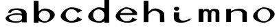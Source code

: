 SplineFontDB: 3.0
FontName: Lisigatrid-Regular
FullName: Lisigatrid Regular
FamilyName: Lisigatrid
Weight: Regular
Copyright: Copyright (c) 2017, mikekchar
UComments: "2017-8-31: Created with FontForge (http://fontforge.org)"
Version: 000.001
ItalicAngle: 0
UnderlinePosition: -102
UnderlineWidth: 51
Ascent: 819
Descent: 205
InvalidEm: 0
sfntRevision: 0x00000042
LayerCount: 2
Layer: 0 0 "Back" 1
Layer: 1 0 "Fore" 0
XUID: [1021 940 -555151847 392783]
OS2Version: 0
OS2_WeightWidthSlopeOnly: 0
OS2_UseTypoMetrics: 1
CreationTime: 1504184671
ModificationTime: 1504400961
OS2TypoAscent: 0
OS2TypoAOffset: 1
OS2TypoDescent: 0
OS2TypoDOffset: 1
OS2TypoLinegap: 0
OS2WinAscent: 0
OS2WinAOffset: 1
OS2WinDescent: 0
OS2WinDOffset: 1
HheadAscent: 0
HheadAOffset: 1
HheadDescent: 0
HheadDOffset: 1
OS2Vendor: 'PfEd'
MarkAttachClasses: 1
DEI: 91125
Encoding: ISO8859-1
UnicodeInterp: none
NameList: AGL For New Fonts
DisplaySize: -48
AntiAlias: 1
FitToEm: 0
WinInfo: 66 22 3
BeginPrivate: 0
EndPrivate
Grid
0 819 m 1
 512 819 l 1
 512 -205 l 1
 0 -205 l 1
 0 819 l 1
0 500 m 1
 1024 500 l 1
 1024 -205 l 1
 0 -205 l 1
 0 500 l 1
206 819 m 5
 818 819 l 1
 818 -205 l 1
 206 -205 l 1
 206 819 l 5
EndSplineSet
BeginChars: 256 11

StartChar: period
Encoding: 46 46 0
Width: 1024
VWidth: 1000
Flags: HW
LayerCount: 2
EndChar

StartChar: n
Encoding: 110 110 1
Width: 1024
VWidth: 0
Flags: HW
LayerCount: 2
Fore
SplineSet
308 338 m 6
 308 375 473 435 559 435 c 4
 664 435 735 379 735 325 c 6
 736 0 l 5
 902 0 l 5
 901 349 l 6
 901 417 778 511 614 511 c 7
 524 511 364 458 307 419 c 5
 308 501 l 5
 132 501 l 5
 132 0 l 5
 308 0 l 5
 308 338 l 6
EndSplineSet
EndChar

StartChar: o
Encoding: 111 111 2
Width: 1024
VWidth: 0
Flags: HW
LayerCount: 2
Fore
SplineSet
275 251 m 4
 275 137 381 22 512 22 c 4
 643 22 749 137 749 251 c 4
 749 365 643 478 512 478 c 4
 381 478 275 365 275 251 c 4
110 206 m 4
 110 343 346 535 512 535 c 4
 678 535 914 425 914 288 c 4
 914 151 678 -35 512 -35 c 4
 346 -35 110 69 110 206 c 4
EndSplineSet
EndChar

StartChar: m
Encoding: 109 109 3
Width: 1024
VWidth: 0
Flags: HW
LayerCount: 2
Fore
SplineSet
544 429 m 3
 544 509.006249756 315 545 307 424 c 0
 308 501 l 1
 132 501 l 1
 132 0 l 1
 308 0 l 1
 308 330 l 2
 308 449 471 425.944579668 471 338 c 2
 471 0 l 5
 601 0 l 1
 601 337 l 2
 601 474 759 410.043934206 759 360 c 2
 759 0 l 1
 902 0 l 1
 902 377 l 2
 902 445 862 505 698 505 c 3
 561.10546875 505 544 399.879882812 544 429 c 3
EndSplineSet
EndChar

StartChar: b
Encoding: 98 98 4
Width: 1024
VWidth: 0
Flags: HW
LayerCount: 2
Back
SplineSet
320 250 m 4
 320 136 426 21 557 21 c 4
 688 21 794 136 794 250 c 4
 794 364 688 477 557 477 c 4
 426 477 320 364 320 250 c 4
EndSplineSet
Fore
SplineSet
320 246 m 0
 320 145 430 40 546 40 c 0
 662 40 736 157 736 258 c 0
 736 359 644 442 528 442 c 4
 412 442 320 347 320 246 c 0
306 46 m 1
 308 0 l 1
 132 0 l 1
 132 819 l 1
 308 819 l 1
 312 412 l 1
 380 480 461 526 534 526 c 0
 700 526 916 425 916 288 c 0
 916 151 708 -16 542 -16 c 0
 467 -16 382 10 306 46 c 1
EndSplineSet
EndChar

StartChar: h
Encoding: 104 104 5
Width: 1024
VWidth: 0
Flags: HW
LayerCount: 2
Fore
SplineSet
308 282 m 6
 308 319 440 440 526 440 c 4
 631 440 733.630153237 345.997627334 734 292 c 6
 736 0 l 5
 902 0 l 5
 894 334 l 6
 892.371931833 401.971845953 712 526 548 526 c 7
 458 526 358 450 308 394 c 5
 308 819 l 5
 132 819 l 5
 132 0 l 5
 308 0 l 5
 308 282 l 6
EndSplineSet
EndChar

StartChar: c
Encoding: 99 99 6
Width: 1024
VWidth: 0
Flags: HW
LayerCount: 2
Back
SplineSet
275 251 m 4
 275 137 381 22 512 22 c 4
 643 22 749 137 749 251 c 4
 749 365 643 478 512 478 c 4
 381 478 275 365 275 251 c 4
EndSplineSet
Fore
SplineSet
914 416 m 1
 742 328 l 1
 660 430 618.169921875 464 512 464 c 3
 381 464 296 368 296 254 c 0
 296 140 381 34 512 34 c 0
 598.272460938 34 700 80 736 178 c 1
 908 92 l 5
 842 -4 605.361131701 -35.2017595647 512 -35 c 0
 346.000387626 -34.6412638866 110 69 110 206 c 0
 110 343 346 535 512 535 c 0
 591.548828125 535 788 510 914 416 c 1
EndSplineSet
EndChar

StartChar: d
Encoding: 100 100 7
Width: 1024
VWidth: 0
Flags: HW
LayerCount: 2
Back
SplineSet
238 252 m 4
 238 138 344 23 475 23 c 4
 606 23 712 138 712 252 c 4
 712 366 606 479 475 479 c 4
 344 479 238 366 238 252 c 4
EndSplineSet
Fore
SplineSet
716 819 m 13
 892 818 l 5
 892 0 l 5
 716 0 l 5
 718 34 l 5
 643.795898438 -18.2197265625 585.23046875 -18 512 -18 c 0
 346 -18 110 69 110 206 c 0
 110 343 346 535 512 535 c 0
 586.123200647 535 716 500 716 500 c 5
 716 819 l 13
713 259 m 7
 713 403.013671875 579.185546875 456 502 456 c 0
 371 456 294 368 294 254 c 0
 294 140 381 42 512 42 c 0
 588.168945312 42 713 92.8916015625 713 259 c 7
EndSplineSet
EndChar

StartChar: e
Encoding: 101 101 8
Width: 1024
VWidth: 0
Flags: HW
LayerCount: 2
Back
SplineSet
275 251 m 4
 275 137 381 22 512 22 c 4
 643 22 749 137 749 251 c 4
 749 365 643 478 512 478 c 4
 381 478 275 365 275 251 c 4
110 206 m 4
 110 343 346 535 512 535 c 4
 678 535 914 425 914 288 c 4
 914 151 678 -35 512 -35 c 4
 346 -35 110 69 110 206 c 4
EndSplineSet
Fore
SplineSet
735 327 m 7
 735 384.706152185 622.506835938 478 512 478 c 3
 384.09375 478 274.11145618 326 292 326 c 3
 463 326 735 327 735 327 c 7
272 250 m 1
 280.171882676 127.590350654 398.229492188 21 512 21 c 3
 601.416992188 21 732 54 726 162 c 1
 915 78 l 0
 702 -45 627.145096186 -33 522 -33 c 3
 356 -33 110 69 110 206 c 0
 110 343 346 535 512 535 c 0
 632.493537888 535 910 432.2890625 910 306 c 3
 910 280.446289062 904 251 904 251 c 19
 904 250.998046875 272 250 272 250 c 1
EndSplineSet
EndChar

StartChar: a
Encoding: 97 97 9
Width: 1024
VWidth: 0
Flags: HW
LayerCount: 2
Back
SplineSet
716 500 m 1
 716 819 l 9
 892 818 l 1
 892 0 l 1
 716 0 l 1
 718 34 l 1029
275 251 m 0
 275 137 381 22 512 22 c 0
 643 22 749 137 749 251 c 0
 749 365 643 478 512 478 c 0
 381 478 275 365 275 251 c 0
110 206 m 4
 110 343 346 535 512 535 c 0
 678 535 914 425 914 288 c 0
 914 151 678 -35 512 -35 c 4
 346 -35 110 69 110 206 c 4
EndSplineSet
Fore
SplineSet
232 184 m 0
 227.84493605 252.168181913 415.459960938 286 512 286 c 3
 605.402208173 286 692 296 716 242 c 0
 716 128 l 0
 678 42 563.995221889 38 464 38 c 3
 373 38 236.684696472 107.142641088 232 184 c 0
106 158 m 3
 106 21 309.98828125 -14 476 -14 c 3
 536.075195312 -14 636 -12 716 34 c 0
 716 0 l 1
 892 0 l 1
 892 330 l 0
 892 514 620.587890625 530 542 530 c 3
 187.723632812 530 206 370 206 370 c 1
 310 366 l 1
 310 366 311.002929688 466 512 466 c 3
 688.725585938 466 715.944313736 334.024363382 716 334 c 0
 747.802734375 320.0859375 673.395507812 344 512 344 c 3
 348.60546875 344 106 258.600487156 106 158 c 3
EndSplineSet
EndChar

StartChar: i
Encoding: 105 105 10
Width: 1024
VWidth: 0
Flags: HWO
LayerCount: 2
Back
SplineSet
605 500 m 5
 429 500 l 5
 429 0 l 5
 605 0 l 5
 605 500 l 5
EndSplineSet
Fore
SplineSet
229 516 m 0
 229 559 288 594 338 594 c 0
 388 594 433 559 433 516 c 0
 433 473 388 438 338 438 c 0
 288 438 229 473 229 516 c 0
426 180 m 2
 425.999167014 179.976557398 439.173828125 62 564 62 c 3
 738.27734375 62 796 130 796 130 c 1
 900 140 l 1
 900 140 753.68359375 -18 522.400390625 -18 c 3
 420.236328125 -18 229 -14 229 170 c 0
 229 377 l 1
 433 377 l 1
 426 180 l 2
EndSplineSet
EndChar
EndChars
EndSplineFont
